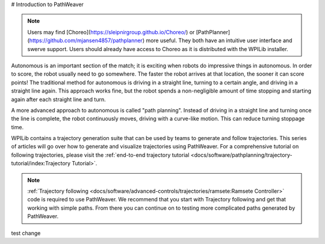 # Introduction to PathWeaver

.. note:: Users may find [Choreo](https://sleipnirgroup.github.io/Choreo/) or [PathPlanner](https://github.com/mjansen4857/pathplanner) more useful. They both have an intuitive user interface and swerve support. Users should already have access to Choreo as it is distributed with the WPILib installer.

Autonomous is an important section of the match; it is exciting when robots do impressive things in autonomous. In order to score, the robot usually need to go somewhere. The faster the robot arrives at that location, the sooner it can score points! The traditional method for autonomous is driving in a straight line, turning to a certain angle, and driving in a straight line again. This approach works fine, but the robot spends a non-negligible amount of time stopping and starting again after each straight line and turn.

A more advanced approach to autonomous is called "path planning". Instead of driving in a straight line and turning once the line is complete, the robot continuously moves, driving with a curve-like motion. This can reduce turning stoppage time.

WPILib contains a trajectory generation suite that can be used by teams to generate and follow trajectories. This series of articles will go over how to generate and visualize trajectories using PathWeaver. For a comprehensive tutorial on following trajectories, please visit the :ref:`end-to-end trajectory tutorial <docs/software/pathplanning/trajectory-tutorial/index:Trajectory Tutorial>`.

.. note:: :ref:`Trajectory following <docs/software/advanced-controls/trajectories/ramsete:Ramsete Controller>` code is required to use PathWeaver.  We recommend that you start with Trajectory following and get that working with simple paths.  From there you can continue on to testing more complicated paths generated by PathWeaver.

test change